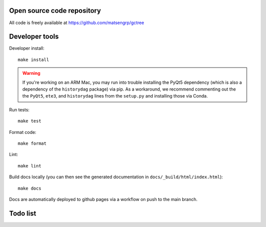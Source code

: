 Open source code repository
===========================

All code is freely available at `<https://github.com/matsengrp/gctree>`_

Developer tools
===============

Developer install::

  make install

.. warning:: 
  
    If you're working on an ARM Mac, you may run into trouble installing the PyQt5 dependency
    (which is also a dependency of the ``historydag`` package) via pip. As a workaround,
    we recommend commenting out the the ``PyQt5``, ``ete3``, and ``historydag`` lines from
    the ``setup.py`` and installing those via Conda.

Run tests::

  make test

Format code::

  make format

Lint::

  make lint

Build docs locally (you can then see the generated documentation in ``docs/_build/html/index.html``)::

  make docs

Docs are automatically deployed to github pages via a workflow on push to the main branch.

Todo list
=========

.. todolist::
